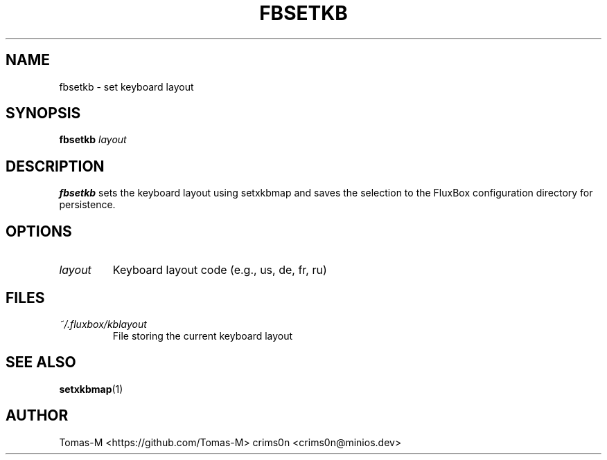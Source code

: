 .TH FBSETKB 1 "2025-08-26" "flux-tools 1.2.5" "User Commands"
.SH NAME
fbsetkb \- set keyboard layout
.SH SYNOPSIS
.B fbsetkb
.I layout
.SH DESCRIPTION
.B fbsetkb
sets the keyboard layout using setxkbmap and saves the selection to the FluxBox configuration directory for persistence.
.SH OPTIONS
.TP
.I layout
Keyboard layout code (e.g., us, de, fr, ru)
.SH FILES
.TP
.I ~/.fluxbox/kblayout
File storing the current keyboard layout
.SH SEE ALSO
.BR setxkbmap (1)
.SH AUTHOR
Tomas-M <https://github.com/Tomas-M>
crims0n <crims0n@minios.dev>